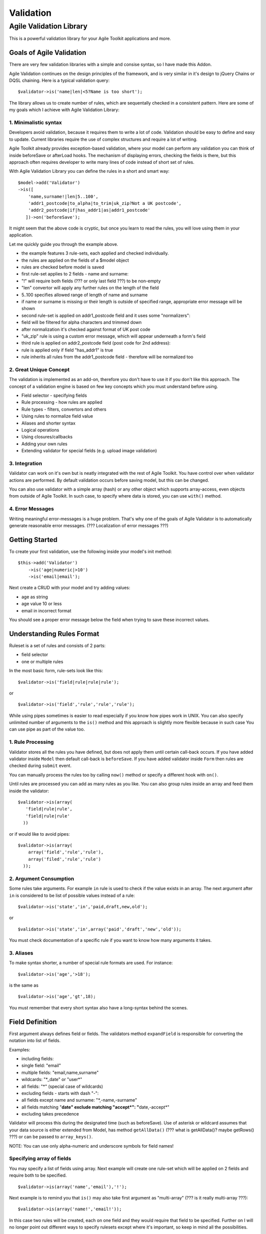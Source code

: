 **********
Validation
**********

Agile Validation Library
========================

This is a powerful validation library for your Agile Toolkit
applications and more.

Goals of Agile Validation
-------------------------

There are very few validation libraries with a simple and consise
syntax, so I have made this Addon.

Agile Validation continues on the design principles of the framework,
and is very similar in it's design to jQuery Chains or DQSL chaining.
Here is a typical validation query:

::

    $validator->is('name|len|<5?Name is too short');

The library allows us to create number of rules, which are sequentally
checked in a consistent pattern. Here are some of my goals which I
achieve with Agile Validation Library:

1. Minimalistic syntax
~~~~~~~~~~~~~~~~~~~~~~

Developers avoid validation, because it requires them to write a lot of
code. Validation should be easy to define and easy to update. Current
libraries require the use of complex structures and require a lot of
writing.

Agile Toolkit already provides exception-based validation, where your
model can perform any validation you can think of inside beforeSave or
afterLoad hooks. The mechanism of displaying errors, checking the fields
is there, but this approach often requires developer to write many lines
of code instead of short set of rules.

With Agile Validation Library you can define the rules in a short and
smart way:

::

    $model->add('Validator')
    ->is([
        'name,surname!|len|5..100',
        'addr1_postcode|to_alpha|to_trim|uk_zip?Not a UK postcode',
        'addr2_postcode|if|has_addr1|as|addr1_postcode'
       ])->on('beforeSave');

It might seem that the above code is cryptic, but once you learn to read
the rules, you will love using them in your application.

Let me quickly guide you through the example above.

-  the example features 3 rule-sets, each applied and checked
   individually.
-  the rules are applied on the fields of a $model object
-  rules are checked before model is saved
-  first rule-set applies to 2 fields - name and surname:
-  "!" will require both fields (??? or only last field ???) to be
   non-empty
-  "len" convertor will apply any further rules on the length of the
   field
-  5..100 specifies allowed range of length of name and surname
-  if name or surname is missing or their length is outside of specified
   range, appropriate error message will be shown
-  second rule-set is applied on addr1\_postcode field and it uses some
   "normalizers":
-  field will be filtered for alpha characters and trimmed down
-  after normalization it's checked against format of UK post code
-  "uk\_zip" rule is using a custom error message, which will appear
   underneath a form's field
-  third rule is applied on addr2\_postcode field (post code for 2nd
   address):
-  rule is applied only if field "has\_addr1" is true
-  rule inherits all rules from the addr1\_postcode field - therefore
   will be normalized too

2. Great Unique Concept
~~~~~~~~~~~~~~~~~~~~~~~

The validation is implemented as an add-on, therefore you don't have to
use it if you don't like this approach. The concept of a validation
engine is based on few key concepts which you must understand before
using.

-  Field selector - specifying fields
-  Rule processing - how rules are applied
-  Rule types - filters, convertors and others
-  Using rules to normalize field value
-  Aliases and shorter syntax
-  Logical operations
-  Using closures/callbacks
-  Adding your own rules
-  Extending validator for special fields (e.g. upload image validation)

3. Integration
~~~~~~~~~~~~~~

Validator can work on it's own but is neatly integrated with the rest of
Agile Toolkit. You have control over when validator actions are
performed. By default validation occurs before saving model, but this
can be changed.

You can also use validator with a simple array (hash) or any other
object which supports array-access, even objects from outside of Agile
Toolkit. In such case, to specify where data is stored, you can use
``with()`` method.

4. Error Messages
~~~~~~~~~~~~~~~~~

Writing meaningful error-messages is a huge problem. That's why one of
the goals of Agile Validator is to automatically generate reasonable
error messages. (??? Localization of error messages ???)

Getting Started
---------------

To create your first validation, use the following inside your model's
init method:

::

    $this->add('Validator')
        ->is('age|numeric|>10')
        ->is('email|email');

Next create a CRUD with your model and try adding values:

-  age as string
-  age value 10 or less
-  email in incorrect format

You should see a proper error message below the field when trying to
save these incorrect values.

Understanding Rules Format
--------------------------

Ruleset is a set of rules and consists of 2 parts:

-  field selector
-  one or multiple rules

In the most basic form, rule-sets look like this:

::

    $validator->is('field|rule|rule|rule');

or

::

    $validator->is('field','rule','rule','rule');

While using pipes sometimes is easier to read especially if you know how
pipes work in UNIX. You can also specify unlimited number of arguments
to the ``is()`` method and this approach is slightly more flexible
because in such case You can use pipe as part of the value too.

1. Rule Processing
~~~~~~~~~~~~~~~~~~

Validator stores all the rules you have defined, but does not apply them
until certain call-back occurs. If you have added validator inside
``Model`` then default call-back is ``beforeSave``. If you have added
validator inside ``Form`` then rules are checked during ``submit``
event.

You can manually process the rules too by calling ``now()`` method or
specify a different hook with ``on()``.

Until rules are processed you can add as many rules as you like. You can
also group rules inside an array and feed them inside the validator:

::

    $validator->is(array(
       'field|rule|rule',
       'field|rule|rule'
      ))

or if would like to avoid pipes:

::

    $validator->is(array(
        array('field','rule','rule'),
        array('filed','rule','rule')
      ));

2. Argument Consumption
~~~~~~~~~~~~~~~~~~~~~~~

Some rules take arguments. For example ``in`` rule is used to check if
the value exists in an array. The next argument after ``in`` is
considered to be list of possible values instead of a rule:

::

    $validator->is('state','in','paid,draft,new,old');

or

::

    $validator->is('state','in',array('paid','draft','new','old'));

You must check documentation of a specific rule if you want to know how
many arguments it takes.

3. Aliases
~~~~~~~~~~

To make syntax shorter, a number of special rule formats are used. For
instance:

::

    $validator->is('age','>18');

is the same as

::

    $validator->is('age','gt',18);

You must remember that every short syntax also have a long-syntax behind
the scenes.

Field Definition
----------------

First argument always defines field or fields. The validators method
``expandField`` is responsible for converting the notation into list of
fields.

Examples:

-  including fields:
-  single field: "email"
-  multiple fields: "email,name,surname"
-  wildcards: "\*\_date" or "user\*"
-  all fields: "\*" (special case of wildcards)
-  excluding fields - starts with dash "-":
-  all fields except name and surname: "\*,-name,-surname"
-  all fields matching "**date" exclude matching "accept*":
   "**\ date,-accept*\ "
-  excluding takes precedence

Validator will process this during the designated time (such as
beforeSave). Use of asterisk or wildcard assumes that your data source
is either extended from Model, has method ``getAllData()`` (??? what is
getAllData()? maybe getRows() ???) or can be passed to ``array_keys()``.

NOTE: You can use only alpha-numeric and underscore symbols for field
names!

Specifying array of fields
~~~~~~~~~~~~~~~~~~~~~~~~~~

You may specify a list of fields using array. Next example will create
one rule-set which will be applied on 2 fields and require both to be
specified.

::

    $validator->is(array('name','email'),'!');

Next example is to remind you that ``is()`` may also take first argument
as "multi-array" (??? is it really multi-array ???):

::

    $validator->is(array('name!','email!'));

In this case two rules will be created, each on one field and they would
require that field to be specified. Further on I will no longer point
out different ways to specify rulesets except where it's important, so
keep in mind all the possibilities.

Model field groups
~~~~~~~~~~~~~~~~~~

Models supports field groups:

::

    $model->addField('has_addr')->type('boolean');
    $model->addField('address')->group('addr');
    $model->addField('zip')->group('addr');

You may now specify fields by group:

::

    $validator->is('[addr]|if|has_addr')

You can use asterisk or wildcard symbol too:

::

    $validator->is('[*addr]|if|has_addr')

Exclamation sign
~~~~~~~~~~~~~~~~

NOTE: Validation rules are only there for validation. They will NOT
affect presentation of the form. That's why you can still specify field
types, display options and other flags inside field definition.

Exclamation sign may appear at the end of field or any rule:

::

    $validator->is('name!');
    $validator->is('username|to_alpha!');

The use of exclamation sign as shown above will convert into the
following rules:

::

    $validator->is('name|trim|required');
    $validator->is('username|to_alpha|trim|required');

Trim will remove initial, trailing and duplicate space. If you don't
wish to trim the value, then you should use full-formatted 'required'
rule:

::

    $validator->is('name','required'); // will allow you to use "  " as name

Field comparison
~~~~~~~~~~~~~~~~

You may use equation sign inside field definition to compare two fields.
Here is short example and resulting rule:

::

    $validator->is('pass2=pass1');    // same as:
    $validator->is('pass2','eqf','pass1');

Question mark
~~~~~~~~~~~~~

If you finish the field with a question mark, then it's considered to be
a mandatory field with a user-defined error message:

::

    $validator->is('name?type your name here');   // same as:
    $validator->is('name|trim|required?type your name here');

??? Localization ???

Use with Model's Fields
~~~~~~~~~~~~~~~~~~~~~~~

Agile Toolkit models can invoke your validator of choice if you:

1. Define property $validator\_class in your model. By default it's
   "Validator", but you may use your own class.
2. Call ->validate() method on a field.

The following code:

::

    $model->addField('age')->validate('int|>20?You must be over 20');

is identical to this code:

::

    $model->add($model->validator_class)->is('age|int|>20?You must be over 20');

NOTE: validate() method return field object for chaining purposes and
not Validator object.

Rule Definition
---------------

As you learn more about validator, you must understand one important
concept about how it works:

1. When new rule is processed, the value is copied from the data-source
   into a temporary variable, which I'll call ``accumulator``.
2. Rules have access to ``accumulator``, and name of the field.
3. Rules may "read" next ruleset arguments and use them as an arguments
   for validation.
4. Rules may access other fields of current data-source record.

Filter rule
~~~~~~~~~~~

If rule looks at ``accumulator`` and then throws exception based on
condition, then it's called a **Filter Rule**:

::

    function rule_int($acc)
    {
        $v = $acc;
        if (!is_int($v)) {
            throw $this->exception('Must be int');
        }
        return $acc; // always return original value
    }

Some of the filter rules are: ``int``, ``regexp_match``, ``email``,
``alpha``

NOTE: Filter rule don't change original and ``accumulator`` values.

Convertor rule
~~~~~~~~~~~~~~

If rule looks at ``accumulator`` and returns non-null value, then this
new value is stored inside ``accumulator`` for the next ruleset
operation. Rule like that is called **Convertor Rule**:

::

    function rule_len($acc)
    {
        return strlen($acc); // return changed value
    }

Some of convertor rules are: ``trim``, ``len``, ``date_diff``

NOTE: Convertor rule don't change original value. It change only
``accumulator`` value if needed.

Normalization rule
~~~~~~~~~~~~~~~~~~

Often neglected by developers, normalization makes sure your user-input
looks nice and clean. For example, when users enter email addresses,
they often leave spaces around it or when specifying number may
accidentally paste some character, such as enter or tab along with the
number.

It's better that those values are cleaned up before they are saved. Many
of the rules can be used with the "to\_" prefix. This will cause
validator to update the data source with the value of ``accumulator``
after rule processing is complete.

For example (??? both work the same ???):

::

    email|to_trim|to_email

or

::

    email|trim|to_email

If you add a trailing pipe (??? I don't like trailing pipe idea. There
should be another symbol used in this case. Pipe are for separating
elements and let it be so ???) to your validation rule, then this will
copy ``accumulator`` back into the data source:

::

    email|trim|email|

I highly encourage you to use normalization in your software. But You
must use it with caution, as use of normalization can sometimes cause
undesired results:

::

    email|trim|len|>5|

This will replace email with it's length because of trailing pipe.
Probably not what you wanted. The correct rule would be:

::

    email|to_trim|len|>5

NOTE: Normalization rule can change original and ``accumulator`` values.

Multi-field operations, copy
~~~~~~~~~~~~~~~~~~~~~~~~~~~~

Sometimes you would like to perform operation between multiple fields,
such as storing length of one filed inside another or splitting a field
into two fields. This can be done by applying convertors carefully and
using rule ``copy``. This rule will copy value of ``accumulator`` from
the field you specify.

::

    ->is('name|copy|full_name|trim|s/.* //|')
    ->is('surname|copy|full_name|trim|s/ .*//|')
    ->is('name_length|copy|name|len|')

NOTE: Basically ``copy`` will change original field value to
``accumulator`` value which is passed as an infinitely long argument
from sub-rule.

Aliases
~~~~~~~

It's only safe to use alphanumeric characters, digits and underscores
for rules and values when you use pipe-delimited rule format. Other
characters are generally reserved for aliases. For rules that's OK,
because rules are using PHP-method names anyway.

When rule contains any other characters, it is considered to be an alias
and validator will try to convert it into a regular rule. Aliases below
are listed in order in which they are verified:

-  ``a-z`` -> alpha
-  ``a-z0-9`` -> alpha\_num (??? case sensivity ???)
-  ``0-9a-z`` -> alpha\_num (??? case sensivity ???)
-  ``!`` -> mandatory
-  ``2..4`` -> between\|2\|4
-  ``>4`` -> gt\|4
-  ``!=5`` -> ne\|5 (??? this can be hard to distinguish from
   ``required`` or ``mandatory`` rule ???)
-  ``b-z`` -> regexp\_match\|/ [1]_\*$/
-  ``/^a/`` -> regexp\_match\|/^a/
-  ``s/a/z/`` -> to\_regexp\|a\|z (??? what is z and why we need
   trailing slash ???)

Error messages
~~~~~~~~~~~~~~

Each rule have an appropriate error message defined. For example, rule
">20" produces message "{{caption}} must be more than {{arg1}}".

If you have used some convertors they may also alter error message:
"length of {{caption}}"

::

    "Length of Name must be more than 20"

You can specify a custom error message if you append it through question
mark to a rule:

::

    >20?Must be over 20

All error messages are passed through exceptions which also implies that
error messages will be localized using ``$this->api->_($error)``. Refer
to localization documentation for further information. (??? there are no
fully working built-in localization support in ATK :) ???)

If you are willing to specify some fancy error message with dangerous
characters you can use the following format:

::

    $validtor->is('age','int?','Must be numeric');

When rule also expects an argument, then the argument for that rule must
come first.

::

    $validator->is('age','!=?','10','Age must be 10');

(??? I don't like !=? because ! and = are two different rules and should
be separated with pipe ???)

Inside error-message you can also use some of the parameters:

-  {{name}} - actual name of the field (e.g. user\_name)
-  {{caption}} - caption of the field (if model), label of form or
   otherwise same as {{name}}
-  {{arg1}} - first argument for a rule
-  {{arg2}} - second argument for a rule
-  {{arg3}} and so on.

Use of closures
~~~~~~~~~~~~~~~

Previously I have explained how rule\_X methods are called and how they
are being passed an ``accumulator``. If you specify a closure as a rule,
then this closure is called. The first argument is a validator object,
second argument is ``accumulator`` and third is name of the field. You
can interface with validator to perform more complex operations. See
below "Validator's Methods". (??? There are no such chapter "Validator's
Methods" ???)

Example:

::

    ->validate('birthdate',function($v,$acc){
        $d = new DateTime($acc);
        return $d->diff(new DateTime())->format('%y')
    },'>=18?Must be at least {{arg1}} years old');

Comparison
~~~~~~~~~~

Naming of comparison rules are inspired by the UNIX bash comparison
operations. ``>5, <5, >=5, <=5, =5, !=5`` are changed into
``gt, lt, ge, le, eq, ne``. All of the methods will consume next
argument and use it as a value to compare with. If the argument is
array, then the contents of this array is considered to be a sub-rule.

Sub-rules
~~~~~~~~~

Frankly - with what have been done so far, sub-rules is a intuitive next
step. Sub-rules will pause the processing of your rule to go through
another rule and then substitute it with resulting ``accumulator``.

::

    $validator->is(
        'password1',
        'len',
        'eq?Password length must be the same',array('password2','len')
    );

You can also call sub-rules explicitly by using ``as`` rule. While
normally the argument for ``as`` is name of the field, from which rules
are collected, it can also read rules from an array argument.

For example: (??? Need example here ???)

Macros / Use of non-existent fields
~~~~~~~~~~~~~~~~~~~~~~~~~~~~~~~~~~~

You can use rule system to create non-existent fields and then reference
them:

::

    $validator->is(array(
        '#myemail|s/.*<//|s/>.*//|to_trim|email',
        'client_email|as|#myemail',
        'billing_email|as|#myemail'
    ));

Let's take this to another level as we usually can with Agile Toolkit:

::

    class MyValidator extends Validator
    {
        function init()
        {
            parent::init();
            $this->is(array(
                '#myemail|s/.*<//|s/>.*//|to_trim|email',
                '#zip|s/.*<//|s/>.*//|to_trim|email',
            ));
    }

Next you can specify this validator for your model and rely on those
nonexistent fields which can now be used as a macro:

::

    $validator->is('email|as|#myemail');

If you specify error message to ``as``, it will use it instead of the
error message generated inside the sub-rule.

::

    $validator->is('email|as?Does not match fancy email format|#myemail');

And and Or
~~~~~~~~~~

You may rely on And / Or logic to define complex dependencies between
multiple fields:

::

    $validator->is(':or', rules1, rules2, rules3)
    $validator->is(':and', rules1, rules2, rules3)

Example:

::

    $validator->is(
        ':or?Must be male over 10y or female over 12y',
        array(':and','gender|=M','age>10'),
        array(':and','gender|=F','age>12')
    )

(??? 1. quite strange syntax. 2. not sure which error message to show -
the one set with "or" rule or the one generated in sub-rule. ???)

Unit conversion
~~~~~~~~~~~~~~~

There are few converor rules to convert your units into ``kb``, ``mb``
or ``gb``. Those convertors would divide ``accumulator`` by 1024
appropriate number of times.

Conditional rule - if (array)
~~~~~~~~~~~~~~~~~~~~~~~~~~~~~

By default ``if`` rule consumes next argument and uses it as to see if
the other field is specified. What if you would like to use a more
sophisticated check? If also supports sub-rules

::

    $validator->is('addr','if',array('method','=','deliver'))

You can also use a call-backs as an argument:

::

    $validator->is('addr', 'if?Must specify address if you deliver',
        function($v, $addr, $addr_name, $data) {
            return $data['method'] == 'deliver';
        })

Rule 'if' will consume up to 3 arguments if you specify them. You can
skip argument by supplying null or just empty string. The first argument
can be a call-back or sub-rule. If second argument is not specified,
then the field will simply be validated as mandatory if call-back
function or sub-rule in first argument will return "true". If second
argument is specified it is then used as a rule, which will only apply
when if is true. Third argument is "else"-rule.

::

    $validator->is('delivery_to','if','home','[home_addr]!','[work_addr]!')

The only way how you can omit arguments is by leaving ``if`` as a last
rule. Having ``if`` in your rule-set will not bypass any rules prior to
it.

Comparing fields
~~~~~~~~~~~~~~~~

When you use comparison operatiors either by their alias ('=') or by
using the rule name 'eq', you specify the value:

::

    $validator->is('gender','=M')
    $validator->is('gender','=','M')
    $validator->is('gender','eq','M')

If you want to compare with other field you can either specify it inside
the field or use one of the methods with "f" at the end:
``eqf, nef, ltf, gtf, lef, get``:

::

    $validator->is('pass1=pass2')
    $validator->is('pass1','eqf','pass2');

Member of array
~~~~~~~~~~~~~~~

using "in" and "!in" (or not\_in) you can verify if element is inside
set of allowed values:

::

    $validator->is('gender|in|M,F')
    $validator->is('gender','in',array('M','F'))

The second format allows you to use any value inside array, they can
even contain commas or pipes.

Extension - Validator\_Table
----------------------------

Agile Toolkit implements validator through a number of classes:

-  AbstractValidator - implements only rule logic, but no actual fields.
   Conditions, comparisons and sub-rule logic is implemented. Will also
   support ``Model`` data source.
-  Validator - adds rules which are commonly used for validation.
-  Validator\_Table - assumes that you use ``Model_Table`` and introduce
   number of ORM-based extensions.

``Validator`` rules have been explained above, however
``Validator_Table`` offers the following enhancements:

Avoiding duplicates (unique)
~~~~~~~~~~~~~~~~~~~~~~~~~~~~

In some cases you would like to avoid to have multiple user accounts
with same email. Rule 'unique' will attempt to find another record with
same email and if it is found, will produce error.

::

    $validator->is('email|unique');

Looking up inside DSQL
~~~~~~~~~~~~~~~~~~~~~~

Using $dsql, you may specify a sub-query which can be used for lookup of
valid elements:

::

    $validator->is('email','in',$dsql);

Validator will perform a query such as: "select 1 if [field] in ($dsql)"
(with proper quotes).

Verify other model
~~~~~~~~~~~~~~~~~~

You may create a rule, which attempts to load a record from a separate
model:

::

    $validator->is('user_id','loadable','User');

You may also avoid the model:

::

    $validator->is('user_id','loadable');

if you define the field through ``hasOne``. With model integration this
rule can be as simple as:

::

    $this->hasOne('User')->validate('loadable');

Extension - Validator\_Image
----------------------------

When you use Filestore add-on, it also introduces additional validator
class, which can be used to perform further checks on image field. Here
is a syntax:

::

    $model->add('filestore/Field_Image')
        ->validate('format|=jpeg')
        ->validate('size|mb|<5');

You can call validate() method several times or specify array with
rules.

-  format - returns format of uploaded image
-  size - returns size of uploaded file in bytes
-  height - returns height in pixels
-  width - returns width in pixels

Validation defined on the image field by default will be using an upload
hook, so that error will be displayed not during form submission, but
when you are still uploading the image.

More Examples
-------------

::

    $validator->is(array(
     'email|to_email|!',           # convert to email and must not be empty
     'base_price|to_int|10..100',  # convert to int, and must be within range
     'postcode|to_upper|to_trim|to_A-Z|postcode',
                                   # clean up postcode then validate
     'pass1=pass2',                # passwords should match
     'country_code|upper|in|UK,US,DE,FR',
                                   # uppercase for comparison only
     'addr2|asif|addr1',           # validate addr2 like addr1 if addr1 is present
     'hobby|s/[^,]//|len|>5?Max of 5 hobbies can be specified'
    ));

Changing hook
~~~~~~~~~~~~~

As I mentioned, by default validation is performed on beforeSave hook of
the model. If used with form, the validation is performed during submit.
It is possible to change the hook for a specific rule by using @hook.
This is converted into "on" rule:

::

    $validator->is('name|to_lower|@afterLoad')
    $validator->is('name|to_lower|on|afterLoad')
    $validator->is('name','to_lower','on',array($api,'post-init'))

This will affect only a single rule and may result in creation of
another copy of Controller\_Validator, so use ->on method of a validator
instead of using this for every single rule.

Further Ideas
-------------

Validator can normalize rule definitions as often explained above.
Although this will not support all of the cases, normalization can be
pretty awesome if you are willing to do client-based validation (in
browser or mobile app)

::

    $validator->getRules('field');

This will return array of rule-sets like this:

::

    array(
        array('rule','rule','rule',$arg,'rule'),
        array('rule','rule','rule')
    );

Each rule name would be expressed using alpha-numeric and underscore.
Argument can be value or array of values.

.. [1]
   b-z
